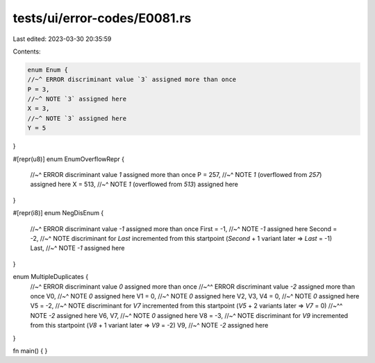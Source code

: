 tests/ui/error-codes/E0081.rs
=============================

Last edited: 2023-03-30 20:35:59

Contents:

.. code-block:: rs

    enum Enum {
    //~^ ERROR discriminant value `3` assigned more than once
    P = 3,
    //~^ NOTE `3` assigned here
    X = 3,
    //~^ NOTE `3` assigned here
    Y = 5
}

#[repr(u8)]
enum EnumOverflowRepr {
    //~^ ERROR discriminant value `1` assigned more than once
    P = 257,
    //~^ NOTE `1` (overflowed from `257`) assigned here
    X = 513,
    //~^ NOTE `1` (overflowed from `513`) assigned here
}

#[repr(i8)]
enum NegDisEnum {
    //~^ ERROR discriminant value `-1` assigned more than once
    First = -1,
    //~^ NOTE `-1` assigned here
    Second = -2,
    //~^ NOTE discriminant for `Last` incremented from this startpoint (`Second` + 1 variant later => `Last` = -1)
    Last,
    //~^ NOTE `-1` assigned here
}

enum MultipleDuplicates {
    //~^ ERROR discriminant value `0` assigned more than once
    //~^^ ERROR discriminant value `-2` assigned more than once
    V0,
    //~^ NOTE `0` assigned here
    V1 = 0,
    //~^ NOTE `0` assigned here
    V2,
    V3,
    V4 = 0,
    //~^ NOTE `0` assigned here
    V5 = -2,
    //~^ NOTE discriminant for `V7` incremented from this startpoint (`V5` + 2 variants later => `V7` = 0)
    //~^^ NOTE `-2` assigned here
    V6,
    V7,
    //~^ NOTE `0` assigned here
    V8 = -3,
    //~^ NOTE discriminant for `V9` incremented from this startpoint (`V8` + 1 variant later => `V9` = -2)
    V9,
    //~^ NOTE `-2` assigned here
}

fn main() {
}


